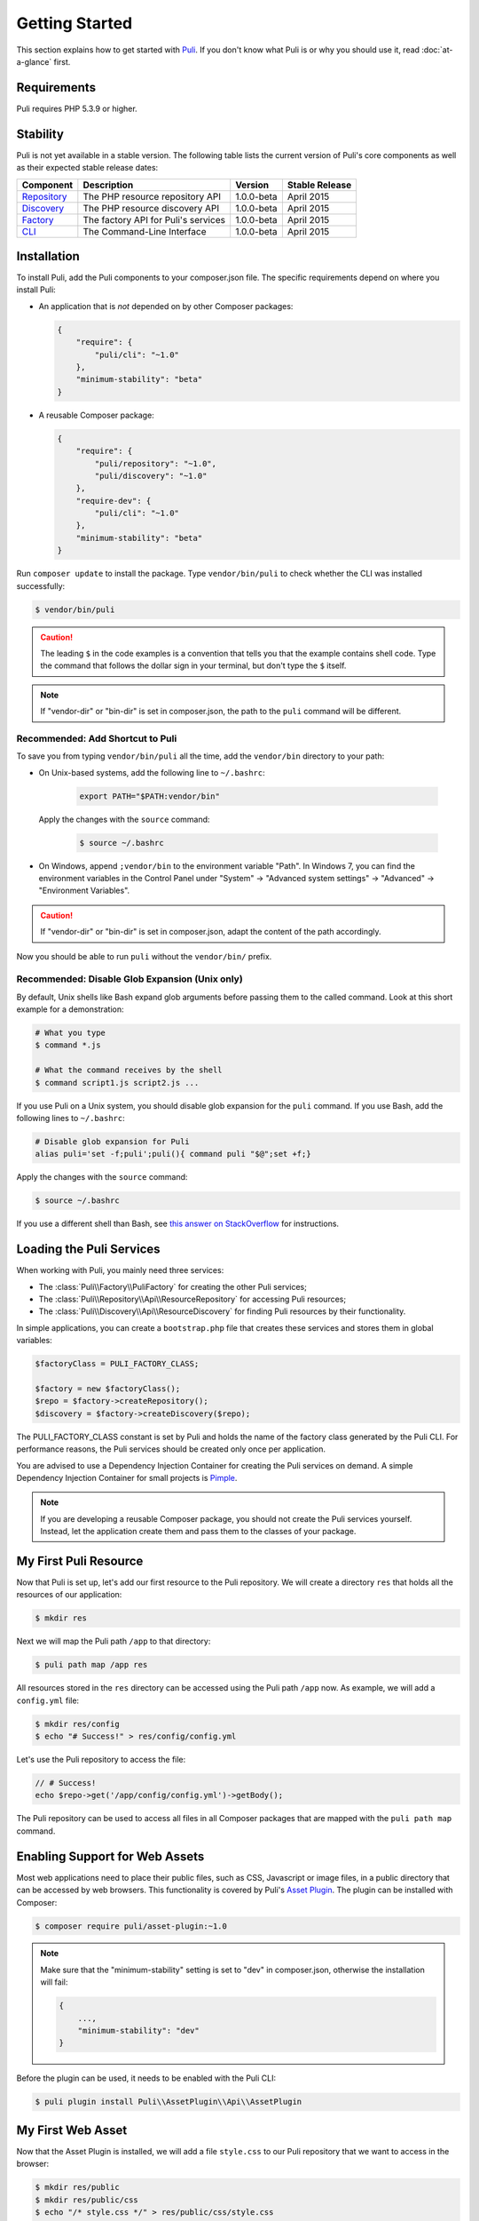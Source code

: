 .. index::
    single: Getting Started
    single: Installation

.. |trade| unicode:: U+2122

Getting Started
===============

This section explains how to get started with Puli_. If you don't know what Puli
is or why you should use it, read :doc:`at-a-glance` first.

Requirements
------------

Puli requires PHP 5.3.9 or higher.

Stability
---------

Puli is not yet available in a stable version. The following table lists the
current version of Puli's core components as well as their expected stable
release dates:

=================  =====================================  ============= ===================
Component          Description                            Version       Stable Release
=================  =====================================  ============= ===================
Repository_        The PHP resource repository API        1.0.0-beta    April 2015
Discovery_         The PHP resource discovery API         1.0.0-beta    April 2015
Factory_           The factory API for Puli's services    1.0.0-beta    April 2015
CLI_               The Command-Line Interface             1.0.0-beta    April 2015
=================  =====================================  ============= ===================

Installation
------------

To install Puli, add the Puli components to your composer.json file. The
specific requirements depend on where you install Puli:

* An application that is *not* depended on by other Composer packages:

  .. code-block:: json

      {
          "require": {
              "puli/cli": "~1.0"
          },
          "minimum-stability": "beta"
      }

* A reusable Composer package:

  .. code-block:: json

      {
          "require": {
              "puli/repository": "~1.0",
              "puli/discovery": "~1.0"
          },
          "require-dev": {
              "puli/cli": "~1.0"
          },
          "minimum-stability": "beta"
      }

Run ``composer update`` to install the package. Type ``vendor/bin/puli`` to
check whether the CLI was installed successfully:

.. code-block:: text

    $ vendor/bin/puli

.. caution::

    The leading ``$`` in the code examples is a convention that tells you that
    the example contains shell code. Type the command that follows the dollar
    sign in your terminal, but don't type the ``$`` itself.

.. note::

    If "vendor-dir" or "bin-dir" is set in composer.json, the path to the
    ``puli`` command will be different.

Recommended: Add Shortcut to Puli
~~~~~~~~~~~~~~~~~~~~~~~~~~~~~~~~~

To save you from typing ``vendor/bin/puli`` all the time, add the ``vendor/bin``
directory to your path:

* On Unix-based systems, add the following line to ``~/.bashrc``:

    .. code-block:: bash

        export PATH="$PATH:vendor/bin"

  Apply the changes with the ``source`` command:

    .. code-block:: text

        $ source ~/.bashrc

* On Windows, append ``;vendor/bin`` to the environment variable "Path". In
  Windows 7, you can find the environment variables in the Control Panel
  under "System" → "Advanced system settings" → "Advanced" →
  "Environment Variables".

.. caution::

    If "vendor-dir" or "bin-dir" is set in composer.json, adapt the content
    of the path accordingly.

Now you should be able to run ``puli`` without the ``vendor/bin/`` prefix.

Recommended: Disable Glob Expansion (Unix only)
~~~~~~~~~~~~~~~~~~~~~~~~~~~~~~~~~~~~~~~~~~~~~~~

By default, Unix shells like Bash expand glob arguments before passing them to
the called command. Look at this short example for a demonstration:

.. code-block:: text

    # What you type
    $ command *.js

    # What the command receives by the shell
    $ command script1.js script2.js ...

If you use Puli on a Unix system, you should disable glob expansion for the
``puli`` command. If you use Bash, add the following lines to ``~/.bashrc``:

.. code-block:: bash

    # Disable glob expansion for Puli
    alias puli='set -f;puli';puli(){ command puli "$@";set +f;}

Apply the changes with the ``source`` command:

.. code-block:: text

    $ source ~/.bashrc

If you use a different shell than Bash, see `this answer on StackOverflow`_ for
instructions.

Loading the Puli Services
-------------------------

When working with Puli, you mainly need three services:

* The :class:`Puli\\Factory\\PuliFactory` for creating the other Puli services;
* The :class:`Puli\\Repository\\Api\\ResourceRepository` for accessing Puli
  resources;
* The :class:`Puli\\Discovery\\Api\\ResourceDiscovery` for finding Puli
  resources by their functionality.

In simple applications, you can create a ``bootstrap.php`` file that creates
these services and stores them in global variables:

.. code-block:: php

    $factoryClass = PULI_FACTORY_CLASS;

    $factory = new $factoryClass();
    $repo = $factory->createRepository();
    $discovery = $factory->createDiscovery($repo);

The PULI_FACTORY_CLASS constant is set by Puli and holds the name of the
factory class generated by the Puli CLI. For performance reasons, the Puli
services should be created only once per application.

You are advised to use a Dependency Injection Container for creating the Puli
services on demand. A simple Dependency Injection Container for small projects
is Pimple_.

.. note::

    If you are developing a reusable Composer package, you should not create
    the Puli services yourself. Instead, let the application create them and
    pass them to the classes of your package.

My First Puli Resource
----------------------

Now that Puli is set up, let's add our first resource to the Puli repository.
We will create a directory ``res`` that holds all the resources of our
application:

.. code-block:: text

    $ mkdir res

Next we will map the Puli path ``/app`` to that directory:

.. code-block:: text

    $ puli path map /app res

All resources stored in the ``res`` directory can be accessed using the Puli
path ``/app`` now. As example, we will add a ``config.yml`` file:

.. code-block:: text

    $ mkdir res/config
    $ echo "# Success!" > res/config/config.yml

Let's use the Puli repository to access the file:

.. code-block:: php

    // # Success!
    echo $repo->get('/app/config/config.yml')->getBody();

The Puli repository can be used to access all files in all Composer packages
that are mapped with the ``puli path map`` command.

Enabling Support for Web Assets
-------------------------------

Most web applications need to place their public files, such as CSS, Javascript
or image files, in a public directory that can be accessed by web browsers.
This functionality is covered by Puli's `Asset Plugin`_. The plugin can be
installed with Composer:

.. code-block:: text

    $ composer require puli/asset-plugin:~1.0

.. note::

    Make sure that the "minimum-stability" setting is set to "dev" in
    composer.json, otherwise the installation will fail:

    .. code-block:: json

        {
            ...,
            "minimum-stability": "dev"
        }

Before the plugin can be used, it needs to be enabled with the Puli CLI:

.. code-block:: text

    $ puli plugin install Puli\\AssetPlugin\\Api\\AssetPlugin

My First Web Asset
------------------

Now that the Asset Plugin is installed, we will add a file ``style.css`` to our
Puli repository that we want to access in the browser:

.. code-block:: text

    $ mkdir res/public
    $ mkdir res/public/css
    $ echo "/* style.css */" > res/public/css/style.css

To publish the file, we first need to tell Puli where the document root of our
server is located. Puli calls that an *install target*.

Let's add a new install target with the name "local" that points to the
``public_html`` directory in our project:

.. code-block:: text

    $ puli target add local public_html

Now we can map the ``/app/public`` directory to the root of that install target:

.. code-block:: text

    $ puli asset map /app/public /

The command ``puli asset install`` will install the assets in the target.

Read :doc:`web-assets` to learn more about web asset management.

Directory Layout Recommendation
-------------------------------

We recommend to follow a certain directory layout in your project. This is by
no means mandatory, but it will improve your experience when working with Puli.

Most importantly, we recommend to separate PHP code and non-PHP resources into
two separate top-level directories:

.. code-block:: text

    src/
        MyService.php
        ...
    res/
        config/
            config.yml
        ...

The names of these directories don't matter -- you can name them ``source``,
``resources`` or whatever else you prefer. The important point is that the two
directories do not overlap. If the directories overlap, both the class
autoloader and the resource repository need to process unnecessary files.

Second, we recommend to use the following names for the sub-directories of the
resource directory:

.. code-block:: text

    config/
        ... configuration files ...
    public/
        css/
            ... CSS files ...
        js/
            ... Javascript files ...
        images/
            ... images ...
    trans/
        ... translation files ...
    views/
        ... templates ...

Using common names ensures a consistent user experience when referencing
resources in your project and any other Puli-enabled package:

.. code-block:: php

    // Rendering an application template with Twig
    $twig->render('/app/views/index.html');

    // Rendering a package template with Twig
    $twig->render('/acme/blog/views/post/show.html.twig');

The public resources are bundled in a directory ``public`` because this way
these resources can be easily copied to sub-directories of your public
directory:

.. code-block:: text

    /app/public/* -> /public_html/
    /acme/blog/public/* -> /public_html/blog/
    ...

Further Reading
---------------

* Read :doc:`mapping-resources` to learn how to map Puli paths to files and
  directories.
* Read :doc:`working-with-resources` to learn how to use the resources returned
  by the generated repository.

.. _Puli: https://github.com/puli/puli
.. _Puli CLI: https://github.com/puli/cli
.. _Composer Plugin: https://github.com/puli/composer-plugin
.. _Composer: https://getcomposer.org
.. _Repository: https://github.com/puli/repository
.. _Discovery: https://github.com/puli/discovery
.. _Factory: https://github.com/puli/factory
.. _CLI: https://github.com/puli/cli
.. _this answer on StackOverflow: http://stackoverflow.com/questions/11456403/stop-shell-wildcard-character-expansion/22945024#22945024
.. _Pimple: http://pimple.sensiolabs.org
.. _Asset Plugin: https://github.com/puli/web-resource-plugin
